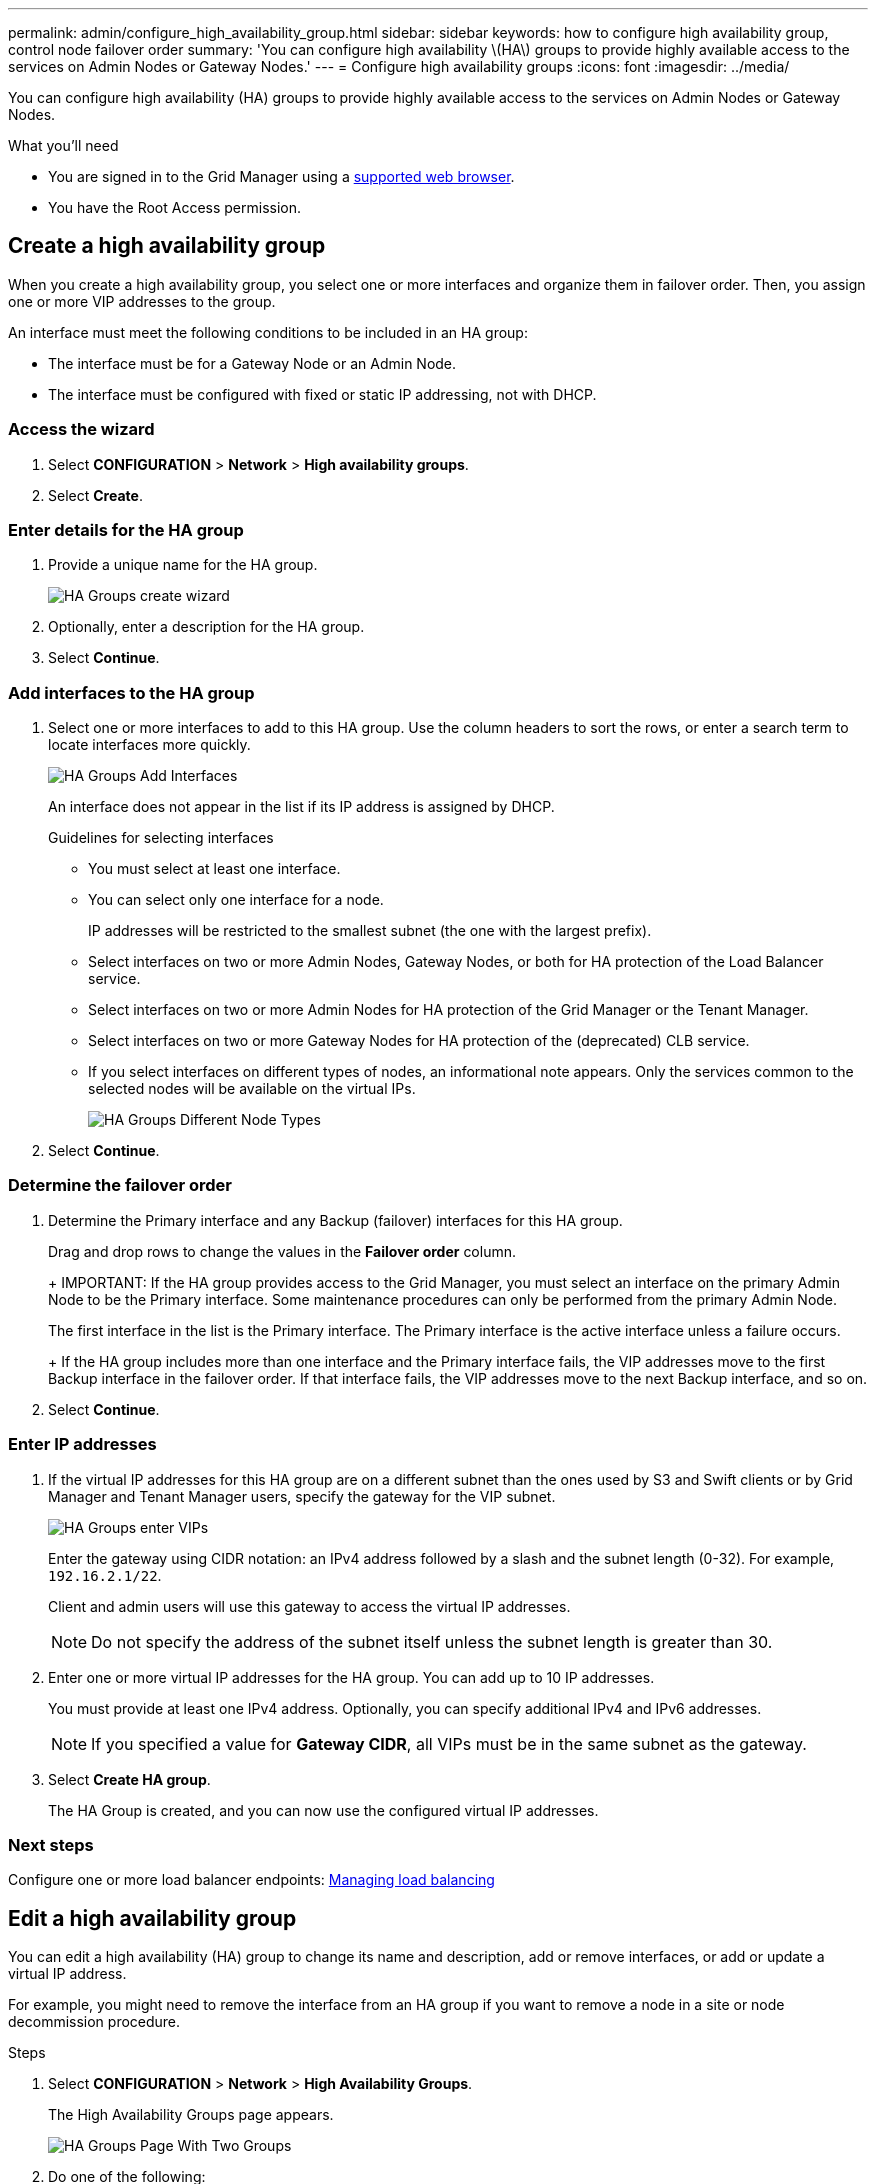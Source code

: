 ---
permalink: admin/configure_high_availability_group.html
sidebar: sidebar
keywords: how to configure high availability group, control node failover order
summary: 'You can configure high availability \(HA\) groups to provide highly available access to the services on Admin Nodes or Gateway Nodes.'
---
= Configure high availability groups
:icons: font
:imagesdir: ../media/

[.lead]
You can configure high availability (HA) groups to provide highly available access to the services on Admin Nodes or Gateway Nodes.

.What you'll need

* You are signed in to the Grid Manager using a xref:../admin/web_browser_requirements.adoc[supported web browser].
* You have the Root Access permission.

== Create a high availability group

When you create a high availability group, you select one or more interfaces and organize them in failover order. Then, you assign one or more VIP addresses to the group.

An interface must meet the following conditions to be included in an HA group:

* The interface must be for a Gateway Node or an Admin Node.
* The interface must be configured with fixed or static IP addressing, not with DHCP.

=== Access the wizard

. Select *CONFIGURATION* > *Network* > *High availability groups*.

. Select *Create*.


=== Enter details for the HA group

. Provide a unique name for the HA group.
+

image::../media/ha-group-create-wizard.png[HA Groups create wizard]

. Optionally, enter a description for the HA group.

. Select *Continue*.

=== Add interfaces to the HA group

. Select one or more interfaces to add to this HA group. Use the column headers to sort the rows, or enter a search term to locate interfaces more quickly.
+
image::../media/ha_group_add_interfaces.png[HA Groups Add Interfaces]
+
An interface does not appear in the list if its IP address is assigned by DHCP.
+
.Guidelines for selecting interfaces

* You must select at least one interface.
* You can select only one interface for a node.
+
IP addresses will be restricted to the smallest subnet (the one with the largest prefix).

* Select interfaces on two or more Admin Nodes, Gateway Nodes, or both for HA protection of the Load Balancer service.

* Select interfaces on two or more Admin Nodes for HA protection of the Grid Manager or the Tenant Manager.

* Select interfaces on two or more Gateway Nodes for HA protection of the (deprecated) CLB service.

* If you select interfaces on different types of nodes, an informational note appears. Only the services common to the selected nodes will be available on the virtual IPs.
+
image::../media/ha_groups_different_node_types.png[HA Groups Different Node Types]

. Select *Continue*.

=== Determine the failover order

. Determine the Primary interface and any Backup (failover) interfaces for this HA group.

+
Drag and drop rows to change the values in the *Failover order* column.
+
+
IMPORTANT: If the HA group provides access to the Grid Manager, you must select an interface on the primary Admin Node to be the Primary interface. Some maintenance procedures can only be performed from the primary Admin Node.

+
The first interface in the list is the Primary interface. The Primary interface is the active interface unless a failure occurs.
+
If the HA group includes more than one interface and the Primary interface fails, the VIP addresses move to the first Backup interface in the failover order. If that interface fails, the VIP addresses move to the next Backup interface, and so on.

. Select *Continue*.

=== Enter IP addresses

. If the virtual IP addresses for this HA group are on a different subnet than the ones used by S3 and Swift clients or by Grid Manager and Tenant Manager users, specify the gateway for the VIP subnet.
+
image::../media/ha_group_select_virtual_ips.png[HA Groups enter VIPs]
+
Enter the gateway using CIDR notation: an IPv4 address followed by a slash and the subnet length (0-32). For example, `192.16.2.1/22`.
+
Client and admin users will use this gateway to access the virtual IP addresses.
+
NOTE: Do not specify the address of the subnet itself unless the subnet length is greater than 30.

. Enter one or more virtual IP addresses for the HA group. You can add up to 10 IP addresses.
+
You must provide at least one IPv4 address. Optionally, you can specify additional IPv4 and IPv6 addresses.
+
NOTE: If you specified a value for *Gateway CIDR*, all VIPs must be in the same subnet as the gateway.

. Select *Create HA group*.
+
The HA Group is created, and you can now use the configured virtual IP addresses.

=== Next steps

Configure one or more load balancer endpoints: xref:managing_load_balancing.adoc[Managing load balancing]

== Edit a high availability group

You can edit a high availability (HA) group to change its name and description, add or remove interfaces, or add or update a virtual IP address.

For example, you might need to remove the interface from an HA group if you want to remove a node in a site or node decommission procedure.

.Steps

. Select *CONFIGURATION* > *Network* > *High Availability Groups*.
+
The High Availability Groups page appears.
+
image::../media/ha_groups_page_with_two_groups.png[HA Groups Page With Two Groups]

. Do one of the following:
** Select the HA group name. Then, select *Edit*.
** Select the radio button for the HA group you want to edit. Then, select *Actions* > *Edit*.

. Optionally, update the group's name or description.
. Optionally, select or unselect the check boxes to add or remove interfaces.
. Optionally, drag and drop rows to change the failover order of the Primary interface and any Backup interfaces for this HA group.
+
NOTE: If the HA group provides access to the Grid Manager, you must select an interface on the primary Admin Node to be the Primary interface. Some maintenance procedures can only be performed from the primary Admin Node.

. Optionally, update the virtual IP addresses for the HA group.

. Select *Save*.

==  Remove a high availability group

You can remove one or more high availability (HA) groups.

If you remove an HA group, any S3 or Swift clients that are configured to use one of the group's virtual IP addresses will not be able to connect to StorageGRID. 

To prevent client disruptions, you should update all affected S3 or Swift client applications before you remove an HA group. Update each client to connect using another IP address, for example, the virtual IP address of a different HA group or the IP address that was configured for an interface during installation or using DHCP.

.Steps

. Select *CONFIGURATION* > *Network* > *High Availability Groups*.

. Do one of the following:
** Select the HA group name. Then, select *Remove*.
** Select the radio button for each HA group you want to remove. Then, select *Actions* > *Remove HA group*.

. Select *OK* to confirm your selection. All HA groups you selected are removed.
